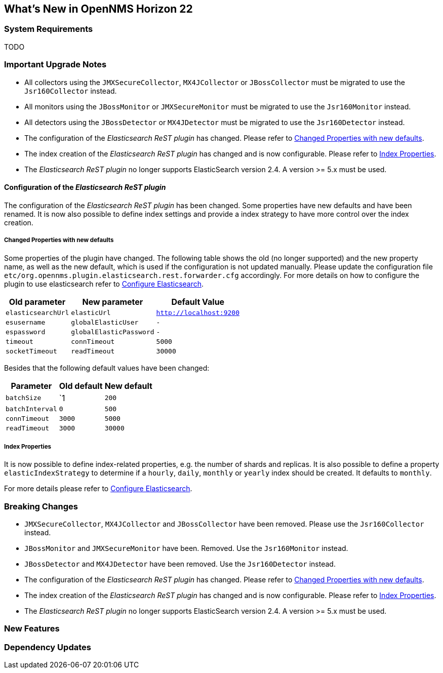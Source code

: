 [[releasenotes-22]]
== What's New in OpenNMS Horizon 22

=== System Requirements

TODO

=== Important Upgrade Notes

* All collectors using the `JMXSecureCollector`, `MX4JCollector` or `JBossCollector` must be migrated to use the `Jsr160Collector` instead.
* All monitors using the `JBossMonitor` or `JMXSecureMonitor` must be migrated to use the `Jsr160Monitor` instead.
* All detectors using the `JBossDetector` or `MX4JDetector` must be migrated to use the `Jsr160Detector` instead.
* The configuration of the _Elasticsearch ReST plugin_ has changed. Please refer to <<releasenotes-22-opennms-es-rest-properties>>.
* The index creation of the _Elasticsearch ReST plugin_ has changed and is now configurable. Please refer to <<releasenotes-22-opennms-es-rest-index-properties>>.
* The _Elasticsearch ReST plugin_ no longer supports ElasticSearch version 2.4. A version >= 5.x must be used.

[[releasenotes-22-opennms-es-rest]]
==== Configuration of the _Elasticsearch ReST plugin_

The configuration of the _Elasticsearch ReST plugin_ has been changed.
Some properties have new defaults and have been renamed.
It is now also possible to define index settings and provide a index strategy to have more control over the index creation.

[[releasenotes-22-opennms-es-rest-properties]]
===== Changed Properties with new defaults

Some properties of the plugin have changed.
The following table shows the old (no longer supported) and the new property name, as well as the new default, which is used if the configuration is not updated manually.
Please update the configuration file `etc/org.opennms.plugin.elasticsearch.rest.forwarder.cfg` accordingly.
For more details on how to configure the plugin to use elasticsearch refer to link:../guide-admin/index.html#ga-elasticsearch-integration-configuration[Configure Elasticsearch].

[options="header, autowidth"]
|===
| Old parameter | New parameter | Default Value

| `elasticsearchUrl`
| `elasticUrl`
| `http://localhost:9200`

| `esusername`
| `globalElasticUser`
| `-`

| `espassword`
| `globalElasticPassword`
| `-`

| `timeout`
| `connTimeout`
| `5000`

| `socketTimeout`
| `readTimeout`
| `30000`

|===

Besides that the following default values have been changed:

[options="header, autowidth"]
|===
| Parameter | Old default | New default

| `batchSize`
| `1
| `200`

| `batchInterval`
| `0`
| `500`

|`connTimeout`
| `3000`
| `5000`

| `readTimeout`
| `3000`
| `30000`

|===

[[releasenotes-22-opennms-es-rest-index-properties]]
===== Index Properties

It is now possible to define index-related properties, e.g. the number of shards and replicas.
It is also possible to define a property  `elasticIndexStrategy` to determine if a `hourly`, `daily`, `monthly` or `yearly` index should be created.
It defaults to `monthly`.

For more details please refer to link:../guide-admin/index.html#ga-elasticsearch-integration-configuration[Configure Elasticsearch].

=== Breaking Changes

* `JMXSecureCollector`, `MX4JCollector` and `JBossCollector` have been removed. Please use the `Jsr160Collector` instead.
* `JBossMonitor` and `JMXSecureMonitor` have been. Removed. Use the `Jsr160Monitor` instead.
* `JBossDetector` and `MX4JDetector` have been removed. Use the `Jsr160Detector` instead.
* The configuration of the _Elasticsearch ReST plugin_ has changed. Please refer to <<releasenotes-22-opennms-es-rest-properties>>.
* The index creation of the _Elasticsearch ReST plugin_ has changed and is now configurable. Please refer to <<releasenotes-22-opennms-es-rest-index-properties>>.
* The _Elasticsearch ReST plugin_ no longer supports ElasticSearch version 2.4. A version >= 5.x must be used.

=== New Features


=== Dependency Updates
